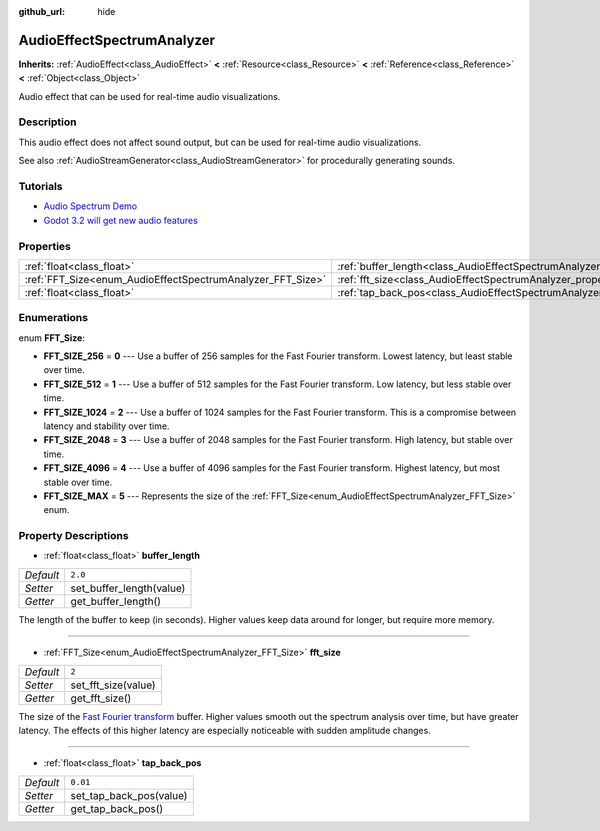 :github_url: hide

.. Generated automatically by doc/tools/makerst.py in Godot's source tree.
.. DO NOT EDIT THIS FILE, but the AudioEffectSpectrumAnalyzer.xml source instead.
.. The source is found in doc/classes or modules/<name>/doc_classes.

.. _class_AudioEffectSpectrumAnalyzer:

AudioEffectSpectrumAnalyzer
===========================

**Inherits:** :ref:`AudioEffect<class_AudioEffect>` **<** :ref:`Resource<class_Resource>` **<** :ref:`Reference<class_Reference>` **<** :ref:`Object<class_Object>`

Audio effect that can be used for real-time audio visualizations.

Description
-----------

This audio effect does not affect sound output, but can be used for real-time audio visualizations.

See also :ref:`AudioStreamGenerator<class_AudioStreamGenerator>` for procedurally generating sounds.

Tutorials
---------

- `Audio Spectrum Demo <Audio Spectrum Demo>`_

- `Godot 3.2 will get new audio features <Godot 3.2 will get new audio features>`_

Properties
----------

+------------------------------------------------------------+--------------------------------------------------------------------------------+----------+
| :ref:`float<class_float>`                                  | :ref:`buffer_length<class_AudioEffectSpectrumAnalyzer_property_buffer_length>` | ``2.0``  |
+------------------------------------------------------------+--------------------------------------------------------------------------------+----------+
| :ref:`FFT_Size<enum_AudioEffectSpectrumAnalyzer_FFT_Size>` | :ref:`fft_size<class_AudioEffectSpectrumAnalyzer_property_fft_size>`           | ``2``    |
+------------------------------------------------------------+--------------------------------------------------------------------------------+----------+
| :ref:`float<class_float>`                                  | :ref:`tap_back_pos<class_AudioEffectSpectrumAnalyzer_property_tap_back_pos>`   | ``0.01`` |
+------------------------------------------------------------+--------------------------------------------------------------------------------+----------+

Enumerations
------------

.. _enum_AudioEffectSpectrumAnalyzer_FFT_Size:

.. _class_AudioEffectSpectrumAnalyzer_constant_FFT_SIZE_256:

.. _class_AudioEffectSpectrumAnalyzer_constant_FFT_SIZE_512:

.. _class_AudioEffectSpectrumAnalyzer_constant_FFT_SIZE_1024:

.. _class_AudioEffectSpectrumAnalyzer_constant_FFT_SIZE_2048:

.. _class_AudioEffectSpectrumAnalyzer_constant_FFT_SIZE_4096:

.. _class_AudioEffectSpectrumAnalyzer_constant_FFT_SIZE_MAX:

enum **FFT_Size**:

- **FFT_SIZE_256** = **0** --- Use a buffer of 256 samples for the Fast Fourier transform. Lowest latency, but least stable over time.

- **FFT_SIZE_512** = **1** --- Use a buffer of 512 samples for the Fast Fourier transform. Low latency, but less stable over time.

- **FFT_SIZE_1024** = **2** --- Use a buffer of 1024 samples for the Fast Fourier transform. This is a compromise between latency and stability over time.

- **FFT_SIZE_2048** = **3** --- Use a buffer of 2048 samples for the Fast Fourier transform. High latency, but stable over time.

- **FFT_SIZE_4096** = **4** --- Use a buffer of 4096 samples for the Fast Fourier transform. Highest latency, but most stable over time.

- **FFT_SIZE_MAX** = **5** --- Represents the size of the :ref:`FFT_Size<enum_AudioEffectSpectrumAnalyzer_FFT_Size>` enum.

Property Descriptions
---------------------

.. _class_AudioEffectSpectrumAnalyzer_property_buffer_length:

- :ref:`float<class_float>` **buffer_length**

+-----------+--------------------------+
| *Default* | ``2.0``                  |
+-----------+--------------------------+
| *Setter*  | set_buffer_length(value) |
+-----------+--------------------------+
| *Getter*  | get_buffer_length()      |
+-----------+--------------------------+

The length of the buffer to keep (in seconds). Higher values keep data around for longer, but require more memory.

----

.. _class_AudioEffectSpectrumAnalyzer_property_fft_size:

- :ref:`FFT_Size<enum_AudioEffectSpectrumAnalyzer_FFT_Size>` **fft_size**

+-----------+---------------------+
| *Default* | ``2``               |
+-----------+---------------------+
| *Setter*  | set_fft_size(value) |
+-----------+---------------------+
| *Getter*  | get_fft_size()      |
+-----------+---------------------+

The size of the `Fast Fourier transform <https://en.wikipedia.org/wiki/Fast_Fourier_transform>`_ buffer. Higher values smooth out the spectrum analysis over time, but have greater latency. The effects of this higher latency are especially noticeable with sudden amplitude changes.

----

.. _class_AudioEffectSpectrumAnalyzer_property_tap_back_pos:

- :ref:`float<class_float>` **tap_back_pos**

+-----------+-------------------------+
| *Default* | ``0.01``                |
+-----------+-------------------------+
| *Setter*  | set_tap_back_pos(value) |
+-----------+-------------------------+
| *Getter*  | get_tap_back_pos()      |
+-----------+-------------------------+

.. |virtual| replace:: :abbr:`virtual (This method should typically be overridden by the user to have any effect.)`
.. |const| replace:: :abbr:`const (This method has no side effects. It doesn't modify any of the instance's member variables.)`
.. |vararg| replace:: :abbr:`vararg (This method accepts any number of arguments after the ones described here.)`
